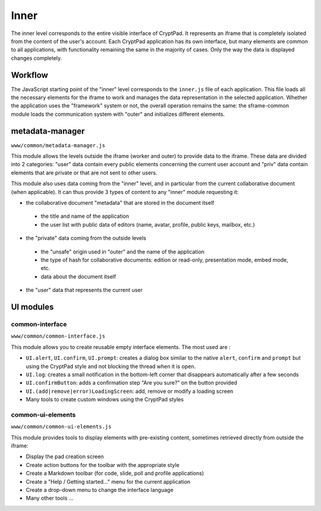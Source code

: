 
Inner
=====

The inner level corresponds to the entire visible interface of CryptPad. It represents an iframe that is completely isolated from the content of the user's account. Each CryptPad application has its own interface, but many elements are common to all applications, with functionality remaining the same in the majority of cases. Only the way the data is displayed changes completely.

Workflow
--------

The JavaScript starting point of the "inner" level corresponds to the ``inner.js`` file of each application. This file loads all the necessary elements for the iframe to work and manages the data representation in the selected application. Whether the application uses the "framework" system or not, the overall operation remains the same: the sframe-common module loads the communication system with "outer" and initializes different elements.

metadata-manager
----------------

``www/common/metadata-manager.js``

This module allows the levels outside the iframe (worker and outer) to provide data to the iframe. These data are divided into 2 categories: "user" data contain every public elements concerning the current user account and "priv" data contain elements that are private or that are not sent to other users.

This module also uses data coming from the "inner" level, and in particular from the current collaborative document (when applicable). It can thus provide 3 types of content to any "inner" module requesting it:

-  the collaborative document "metadata" that are stored in the document itself

  -  the title and name of the application
  -  the user list with public data of editors (name, avatar, profile, public keys, mailbox, etc.)

-  the "private" data coming from the outside levels

  -  the "unsafe" origin used in "outer" and the name of the application
  -  the type of hash for collaborative documents: edition or read-only, presentation mode, embed mode, etc.
  -  data about the document itself
  
-  the "user" data that represents the current user

UI modules
----------

common-interface
~~~~~~~~~~~~~~~~

``www/common/common-interface.js``

This module allows you to create reusable empty interface elements. The most used are :

-  ``UI.alert``, ``UI.confirm``, ``UI.prompt``: creates a dialog box similar to the native ``alert``, ``confirm`` and ``prompt`` but using the CryptPad style and not blocking the thread when it is open.
-  ``UI.log``: creates a small notification in the bottom-left corner that disappears automatically after a few seconds
-  ``UI.confirmButton``: adds a confirmation step "Are you sure?" on the button provided
-  ``UI.(add|remove|error)LoadingScreen``: add, remove or modify a loading screen
-  Many tools to create custom windows using the CryptPad styles

common-ui-elements
~~~~~~~~~~~~~~~~~~

``www/common/common-ui-elements.js``

This module provides tools to display elements with pre-existing content, sometimes retrieved directly from outside the iframe:

-  Display the pad creation screen
-  Create action buttons for the toolbar with the appropriate style
-  Create a Markdown toolbar (for code, slide, poll and profile applications)
-  Create a "Help / Getting started..." menu for the current application
-  Create a drop-down menu to change the interface language
-  Many other tools ...
